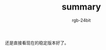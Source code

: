 #+TITLE:      summary
#+AUTHOR:     rgb-24bit
#+EMAIL:      rgb-24bit@foxmail.com

还是直接看现在的稳定版本好了。

